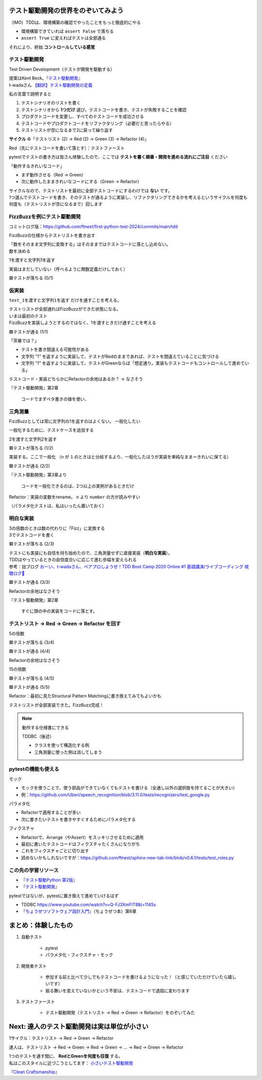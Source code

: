 テスト駆動開発の世界をのぞいてみよう
========================================

（IMO）TDDは、環境構築の確認でやったことをもっと徹底的にやる

* 環境構築できていれば ``assert False`` で落ちる
* ``assert True`` に変えればテストは全部通る

それにより、終始 **コントロールしている感覚**

テスト駆動開発
--------------------

Test Driven Development（テストが開発を駆動する）

| 提案はKent Beck。『`テスト駆動開発 <https://www.ohmsha.co.jp/book/9784274217883/>`_』
| t-wadaさん `【翻訳】テスト駆動開発の定義 <https://t-wada.hatenablog.jp/entry/canon-tdd-by-kent-beck#%E7%BF%BB%E8%A8%B3%E3%83%86%E3%82%B9%E3%83%88%E9%A7%86%E5%8B%95%E9%96%8B%E7%99%BA%E3%81%AE%E5%AE%9A%E7%BE%A9>`__

私の言葉で説明すると

1. テストシナリオのリストを書く
2. テストシナリオから **1つだけ** 選び、テストコードを書き、テストが失敗することを確認
3. プロダクトコードを変更し、すべてのテストコードを成功させる
4. テストコードやプロダクトコードをリファクタリング（必要だと思ったらやる）
5. テストリストが空になるまで2に戻って繰り返す

**サイクル** ♻️「テストリスト (2) -> Red (2) -> Green (3) -> Refactor (4)」

Red（先にテストコードを書いて落とす）：テストファースト

pytestでテストの書き方は皆さん体験したので、ここでは **テストを書く順番・開発を進める流れにご注目** ください

「動作するきれいなコード」

* まず動作させる（Red -> Green）
* 次に動作したままきれいなコードにする（Green -> Refactor）

| サイクルなので、テストリストを最初に全部テストコードにするわけでは **ない** です。
| 1つ選んでテストコードを書き、そのテストが通るように実装し、リファクタリングできるかを考えるというサイクルを何度も何度も（テストリストが空になるまで）回します

FizzBuzzを例にテスト駆動開発
----------------------------------------

コミットログ版：https://github.com/ftnext/first-python-test-2024/commits/main/tdd

FizzBuzzの仕様からテストリストを書き出す

.. code-block:: markdown
    :caption: テストリスト

    - [ ] 数をそのまま文字列に変換する
    - [ ] 3の倍数のときは数の代わりに「Fizz」に変換する
    - [ ] 5の倍数のときは数の代わりに「Buzz」に変換する
    - [ ] 15の倍数のときは数の代わりに「FizzBuzz」に変換する

| 「数をそのまま文字列に変換する」はそのままではテストコードに落とし込めない。
| 数を決める

.. code-block:: markdown
    :caption: テストリスト

    - [ ] 数をそのまま文字列に変換する
      - [ ] 1を渡すと文字列1を返す
    - [ ] 3の倍数のときは数の代わりに「Fizz」に変換する
    - [ ] 5の倍数のときは数の代わりに「Buzz」に変換する
    - [ ] 15の倍数のときは数の代わりに「FizzBuzz」に変換する

1を渡すと文字列1を返す

.. code-block:: python
    :caption: tests/test_core.py

    def test_1を渡すと文字列1を返す():
        assert fizzbuzz(1) == "1"

実装はまだしていない（呼べるように関数定義だけしておく）

.. code-block:: python
    :caption: src/fizzbuzz/core.py

    def fizzbuzz(n: int) -> str:
        raise NotImplementedError

🟥テストが落ちる (0/1)

仮実装
--------------------

``test_1を渡すと文字列1を返す`` だけを通すことを考える。

| テストリストが全部通ればFizzBuzzができた状態になる。
| いまは最初のテスト
| FizzBuzzを実装しようとするのではなく、1を渡すときだけ通すことを考える

.. code-block:: diff
    :caption: src/fizzbuzz/core.py

    def fizzbuzz(n: int) -> str:
    -    raise NotImplementedError
    +    return "1"

🟩テストが通る (1/1)

「茶番では？」

* テストを書き間違える可能性がある
* 文字列 `"1"` を返すように実装して、テストがRedのままであれば、テストを間違えていることに気づける
* 文字列 `"1"` を返すように実装して、テストがGreenならば「想定通り。実装もテストコードもコントロールして進めている」

テストコード・実装どちらかにRefactorの余地はあるか？ -> なさそう

『テスト駆動開発』第2章

    コードでまずベタ書きの値を使い、

三角測量
--------------------

FizzBuzzとしては常に文字列の1を返すのはよくない。
一般化したい

一般化するために、テストケースを追加する

.. code-block:: markdown
    :caption: テストリスト

    - [ ] 数をそのまま文字列に変換する
      - [x] 1を渡すと文字列1を返す
      - [ ] 2を渡すと文字列2を返す
    - [ ] 3の倍数のときは数の代わりに「Fizz」に変換する
    - [ ] 5の倍数のときは数の代わりに「Buzz」に変換する
    - [ ] 15の倍数のときは数の代わりに「FizzBuzz」に変換する

2を渡すと文字列2を返す

.. code-block:: python
    :caption: tests/test_core.py

    def test_2を渡すと文字列2を返す():
        assert fizzbuzz(2) == "2"

🟥テストが落ちる (1/2)

実装する。ここで一般化
（``n`` が ``1`` のときはと分岐するより、一般化したほうが実装を単純なまま＝きれいに保てる）

.. code-block:: diff
    :caption: src/fizzbuzz/core.py

    def fizzbuzz(n: int) -> str:
    -    return "1"
    +    return str(n)

🟩テストが通る (2/2)

『テスト駆動開発』第3章より

    コードを一般化できるのは、2つ以上の実例があるときだけ

Refactor：実装の変数をrename。 ``n`` より ``number`` の方が読みやすい

（パラメタ化テストは、私はいったん置いておく）

明白な実装
--------------------

| 3の倍数のときは数の代わりに「Fizz」に変換する
| 3でテストコードを書く

.. code-block:: markdown
    :caption: テストリスト

    - [x] 数をそのまま文字列に変換する
      - [x] 1を渡すと文字列1を返す
      - [x] 2を渡すと文字列2を返す
    - [ ] 3の倍数のときは数の代わりに「Fizz」に変換する
      - [ ] 3を渡すと文字列Fizzを返す
    - [ ] 5の倍数のときは数の代わりに「Buzz」に変換する
    - [ ] 15の倍数のときは数の代わりに「FizzBuzz」に変換する

.. code-block:: python
    :caption: tests/test_core.py

    def test_3を渡すと文字列Fizzを返す():
        assert fizzbuzz(3) == "Fizz"

🟥テストが落ちる (2/3)

| テストにも実装にも自信を持ち始めたので、三角測量せずに直接実装（**明白な実装**）。
| TDDはやっているときの自信度合いに応じて進む歩幅を変えられる
| 参考：拙ブログ `おーい、t-wadaさん、ペアプロしようぜ！TDD Boot Camp 2020 Online #1 基調講演/ライブコーディング 視聴ログ🦁 <https://nikkie-ftnext.hatenablog.com/entry/tddbc-2020-online-archive-twada-keynote-live-coding-log>`__

.. code-block:: python
    :caption: src/fizzbuzz/core.py

    def fizzbuzz(number: int) -> str:
        if number % 3 == 0:
            return "Fizz"
        return str(number)

🟩テストが通る (3/3)

Refactorの余地はなさそう

『テスト駆動開発』第2章

    すぐに頭の中の実装をコードに落とす。

テストリスト -> Red -> Green -> Refactor を回す
------------------------------------------------------------

5の倍数

.. code-block:: markdown
    :caption: テストリスト

    - [x] 数をそのまま文字列に変換する
      - [x] 1を渡すと文字列1を返す
      - [x] 2を渡すと文字列2を返す
    - [x] 3の倍数のときは数の代わりに「Fizz」に変換する
      -  [x] 3を渡すと文字列Fizzを返す
    - [ ] 5の倍数のときは数の代わりに「Buzz」に変換する
      -  [ ] 5を渡すと文字列Buzzを返す
    - [ ] 15の倍数のときは数の代わりに「FizzBuzz」に変換する

.. code-block:: python
    :caption: tests/test_core.py

    def test_5を渡すと文字列Buzzを返す():
        assert fizzbuzz(5) == "Buzz"

🟥テストが落ちる (3/4)

.. code-block:: diff
    :caption: src/fizzbuzz/core.py

    def fizzbuzz(number: int) -> str:
        if number % 3 == 0:
            return "Fizz"
    +    if number % 5 == 0:
    +        return "Buzz"
        return str(number)

🟩テストが通る (4/4)

Refactorの余地はなさそう

15の倍数

.. code-block:: markdown
    :caption: テストリスト

    - [x] 数をそのまま文字列に変換する
      - [x] 1を渡すと文字列1を返す
      - [x] 2を渡すと文字列2を返す
    - [x] 3の倍数のときは数の代わりに「Fizz」に変換する
      -  [x] 3を渡すと文字列Fizzを返す
    - [x] 5の倍数のときは数の代わりに「Buzz」に変換する
      -  [x] 5を渡すと文字列Buzzを返す
    - [ ] 15の倍数のときは数の代わりに「FizzBuzz」に変換する
      -  [ ] 15を渡すと文字列FizzBuzzを返す

.. code-block:: python
    :caption: tests/test_core.py

    def test_15を渡すと文字列FizzBuzzを返す():
        assert fizzbuzz(15) == "FizzBuzz"

🟥テストが落ちる (4/5)

.. code-block:: diff
    :caption: src/fizzbuzz/core.py

    def fizzbuzz(number: int) -> str:
    +    if number % 15 == 0:
    +        return "FizzBuzz"
        if number % 3 == 0:
            return "Fizz"
        if number % 5 == 0:
            return "Buzz"
        return str(number)

🟩テストが通る (5/5)

Refactor：最初に見たStructural Pattern Matchingに書き換えてみてもよいかも

テストリストが全部実装できた。FizzBuzz完成！

.. note:: 動作する仕様書にできる

    TDDBC（後述）

    * クラスを使って構造化する例
    * 三角測量に使った例は消してしまう

pytestの機能も使える
------------------------------

モック

* モックを使うことで、使う部品ができていなくてもテストを書ける（全通し以外の選択肢を持てることが大きい）
* 例：https://github.com/Uberi/speech_recognition/blob/3.11.0/tests/recognizers/test_google.py

パラメタ化

* Refactorで適用することが多い
* 次に書きたいテストを書きやすくするためにパラメタ化する

フィクスチャ

* Refactorで、Arrange（やAssert）をスッキリさせるために適用
* 最初に書いたテストコードはフィクスチャたくさんになりがち
* これをフィクスチャごとに切り出す
* 読めないかもしれないですが：https://github.com/ftnext/sphinx-new-tab-link/blob/v0.6.1/tests/test_roles.py

この先の学習リソース
------------------------------

* 『`テスト駆動Python 第2版 <https://www.shoeisha.co.jp/book/detail/9784798177458>`__』
* 『`テスト駆動開発`_』

pytestではないが、pytestに置き換えて進めていけるはず

* TDDBC https://www.youtube.com/watch?v=Q-FJ3XmFlT8&t=1145s
* 『`ちょうぜつソフトウェア設計入門 <https://gihyo.jp/book/2022/978-4-297-13234-7>`__』（ちょうぜつ本）第6章

まとめ：体験したもの
==================================================

1. 自動テスト

    * pytest
    * パラメタ化・フィクスチャ・モック

2. 開発者テスト

    * 参加する前と比べて少しでもテストコードを書けるようになった！（と感じていただけていたら嬉しいです）
    * 振る舞いを変えていないかという不安は、テストコードで退屈に変わります

3. テストファースト

    * テスト駆動開発（テストリスト -> Red -> Green -> Refactor）をのぞいてみた

Next: 達人のテスト駆動開発は実は単位が小さい
==================================================

1サイクル：テストリスト -> Red -> Green -> Refactor

達人は、テストリスト -> Red -> Green -> Red -> Green -> ... -> Red -> Green -> Refactor

| 1つのテストを通す間に、 **RedとGreenを何度も往復** する。
| 私はこのスタイルに近づこうとしてます： `小さいテスト駆動開発 <https://ftnext.github.io/small-technical-2023/chapter-tdd.html>`__

『`Clean Craftsmanship <https://asciidwango.jp/post/693992928727760896/clean-craftsmanship>`__』
